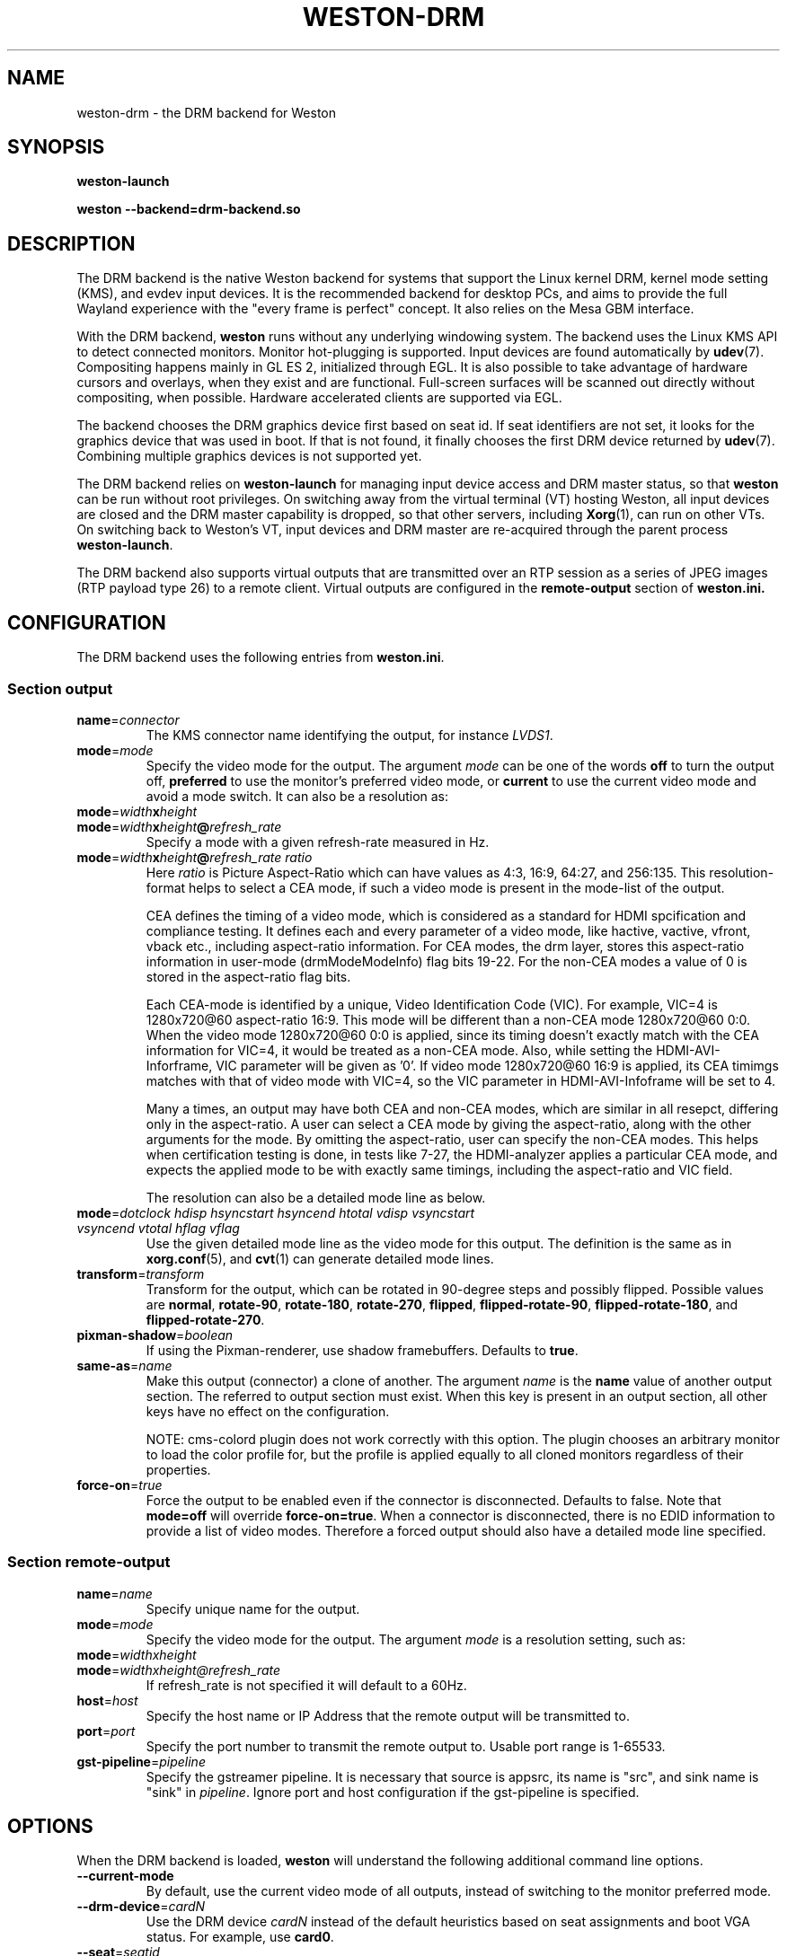 .TH WESTON-DRM 7 "2012-11-27" "Weston 9.0.90"
.SH NAME
weston-drm \- the DRM backend for Weston
.SH SYNOPSIS
.B weston-launch
.LP
.B weston --backend=drm-backend.so
.
.\" ***************************************************************
.SH DESCRIPTION
The DRM backend is the native Weston backend for systems that support
the Linux kernel DRM, kernel mode setting (KMS), and evdev input devices.
It is the recommended backend for desktop PCs, and aims to provide
the full Wayland experience with the "every frame is perfect" concept.
It also relies on the Mesa GBM interface.

With the DRM backend,
.B weston
runs without any underlying windowing system. The backend uses the
Linux KMS API to detect connected monitors. Monitor hot-plugging is
supported. Input devices are found automatically by
.BR udev (7).
Compositing happens mainly in GL\ ES\ 2, initialized through EGL. It
is also possible to take advantage of hardware cursors and overlays,
when they exist and are functional. Full-screen surfaces will be
scanned out directly without compositing, when possible.
Hardware accelerated clients are supported via EGL.

The backend chooses the DRM graphics device first based on seat id.
If seat identifiers are not set, it looks for the graphics device
that was used in boot. If that is not found, it finally chooses
the first DRM device returned by
.BR udev (7).
Combining multiple graphics devices is not supported yet.

The DRM backend relies on
.B weston-launch
for managing input device access and DRM master status, so that
.B weston
can be run without root privileges. On switching away from the
virtual terminal (VT) hosting Weston, all input devices are closed and
the DRM master capability is dropped, so that other servers,
including
.BR Xorg (1),
can run on other VTs. On switching back to Weston's VT, input devices
and DRM master are re-acquired through the parent process
.BR weston-launch .

The DRM backend also supports virtual outputs that are transmitted over
an RTP session as a series of JPEG images (RTP payload type 26) to a remote
client. Virtual outputs are configured in the
.BR remote-output
section of
.BR weston.ini.
.
.\" ***************************************************************
.SH CONFIGURATION
.
The DRM backend uses the following entries from
.BR weston.ini .
.SS Section output
.TP
\fBname\fR=\fIconnector\fR
The KMS connector name identifying the output, for instance
.IR LVDS1 .
.TP
\fBmode\fR=\fImode\fR
Specify the video mode for the output. The argument
.I mode
can be one of the words
.BR off " to turn the output off, "
.BR preferred " to use the monitor's preferred video mode, or "
.BR current " to use the current video mode and avoid a mode switch."
It can also be a resolution as:
.TP
\fBmode\fR=\fIwidth\fBx\fIheight\fR
.TP
\fBmode\fR=\fIwidth\fBx\fIheight\fB@\fIrefresh_rate\fR
Specify a mode with a given refresh-rate measured in Hz.
.TP
\fBmode\fR=\fIwidth\fBx\fIheight\fB@\fIrefresh_rate ratio\fR
Here \fIratio\fR is Picture Aspect-Ratio which can have values as 4:3, 16:9,
64:27, and 256:135. This resolution-format helps to select a CEA mode, if such a
video mode is present in the mode-list of the output.

CEA defines the timing of a video mode, which is considered as a standard for
HDMI spcification and compliance testing. It defines each and every parameter of
a video mode, like hactive, vactive, vfront, vback etc., including aspect-ratio
information. For CEA modes, the drm layer, stores this aspect-ratio information
in user-mode (drmModeModeInfo) flag bits 19-22. For the non-CEA modes a value of
0 is stored in the aspect-ratio flag bits.

Each CEA-mode is identified by a unique, Video Identification Code (VIC).
For example, VIC=4 is 1280x720@60 aspect-ratio 16:9. This mode will be
different than a non-CEA mode 1280x720@60 0:0. When the video mode
1280x720@60 0:0 is applied, since its timing doesn't exactly match with the CEA
information for VIC=4, it would be treated as a non-CEA mode. Also, while setting
the HDMI-AVI-Inforframe, VIC parameter will be given as '0'. If video mode
1280x720@60 16:9 is applied, its CEA timimgs matches with that of video mode with
VIC=4, so the VIC parameter in HDMI-AVI-Infoframe will be set to 4.

Many a times, an output may have both CEA and non-CEA modes, which are similar
in all resepct, differing only in the aspect-ratio. A user can select a CEA mode
by giving the aspect-ratio, along with the other arguments for the mode.
By omitting the aspect-ratio, user can specify the non-CEA modes.
This helps when certification testing is done, in tests like 7-27, the
HDMI-analyzer applies a particular CEA mode, and expects the applied mode to be
with exactly same timings, including the aspect-ratio and VIC field.

The resolution can also be a detailed mode line as below.
.TP
\fBmode\fR=\fIdotclock hdisp hsyncstart hsyncend htotal \
vdisp vsyncstart vsyncend vtotal hflag vflag\fR
Use the given detailed mode line as the video mode for this output.
The definition is the same as in
.BR xorg.conf "(5), and " cvt (1)
can generate detailed mode lines.
.TP
\fBtransform\fR=\fItransform\fR
Transform for the output, which can be rotated in 90-degree steps
and possibly flipped. Possible values are
.BR normal ", " rotate-90 ", " rotate-180 ", " rotate-270 ", "
.BR flipped ", " flipped-rotate-90 ", " flipped-rotate-180 ", and "
.BR flipped-rotate-270 .
.TP
\fBpixman-shadow\fR=\fIboolean\fR
If using the Pixman-renderer, use shadow framebuffers. Defaults to
.BR true .
.TP
\fBsame-as\fR=\fIname\fR
Make this output (connector) a clone of another. The argument
.IR name " is the "
.BR name " value of another output section. The
referred to output section must exist. When this key is present in an
output section, all other keys have no effect on the configuration.

NOTE: cms-colord plugin does not work correctly with this option. The plugin
chooses an arbitrary monitor to load the color profile for, but the
profile is applied equally to all cloned monitors regardless of their
properties.
.TP
\fBforce-on\fR=\fItrue\fR
Force the output to be enabled even if the connector is disconnected.
Defaults to false. Note that
.BR mode=off " will override " force-on=true .
When a connector is disconnected, there is no EDID information to provide
a list of video modes. Therefore a forced output should also have a
detailed mode line specified.

.SS Section remote-output
.TP
\fBname\fR=\fIname\fR
Specify unique name for the output.
.TP
\fBmode\fR=\fImode\fR
Specify the video mode for the output. The argument
.I mode
is a resolution setting, such as:
.TP
\fBmode\fR=\fIwidthxheight\fR
.TP
\fBmode\fR=\fIwidthxheight@refresh_rate
If refresh_rate is not specified it will default to a 60Hz.
.TP
\fBhost\fR=\fIhost\fR
Specify the host name or IP Address that the remote output will be
transmitted to.
.TP
\fBport\fR=\fIport\fR
Specify the port number to transmit the remote output to. Usable port range
is 1-65533.
.TP
\fBgst-pipeline\fR=\fIpipeline\fR
Specify the gstreamer pipeline. It is necessary that source is appsrc,
its name is "src", and sink name is "sink" in
.I pipeline\fR.
Ignore port and host configuration if the gst-pipeline is specified.

.
.\" ***************************************************************
.SH OPTIONS
.
When the DRM backend is loaded,
.B weston
will understand the following additional command line options.
.TP
.B \-\-current\-mode
By default, use the current video mode of all outputs, instead of
switching to the monitor preferred mode.
.TP
\fB\-\-drm\-device\fR=\fIcardN\fR
Use the DRM device
.I cardN
instead of the default heuristics based on seat assignments and boot VGA
status. For example, use
.BR card0 .
.TP
\fB\-\-seat\fR=\fIseatid\fR
Use graphics and input devices designated for seat
.I seatid
instead of the seat defined in the environment variable
.BR XDG_SEAT ". If neither is specified, seat0 will be assumed."
.TP
\fB\-\-tty\fR=\fIx\fR
Launch Weston on tty
.I x
instead of using the current tty.
.TP
.B \-\-continue\-without\-input
Allow Weston to start without input devices. Used for testing purposes.
.
.\" ***************************************************************
.SH ENVIRONMENT
.
.TP
.B WESTON_LIBINPUT_LOG_PRIORITY
The minimum libinput verbosity level to be printed to Weston's log.
Valid values are
.BR debug ", " info ", and " error ". Default is " info .
.TP
.B WESTON_TTY_FD
The file descriptor (integer) of the opened tty where
.B weston
will run. Set by
.BR weston-launch .
.TP
.B WESTON_LAUNCHER_SOCK
The file descriptor (integer) where
.B weston-launch
is listening. Automatically set by
.BR weston-launch .
.TP
.B XDG_SEAT
The seat Weston will start on, unless overridden on the command line.
.
.\" ***************************************************************
.SH "SEE ALSO"
.BR weston (1)
.\".BR weston-launch (1),
.\".BR weston.ini (5)
